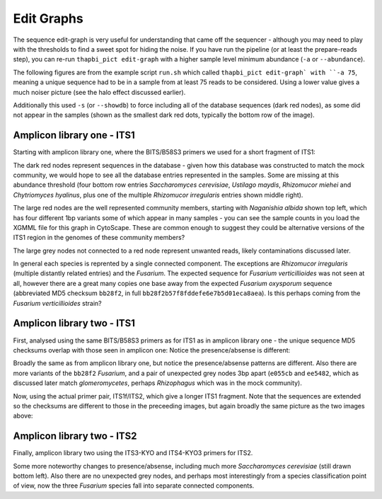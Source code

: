 Edit Graphs
===========

The sequence edit-graph is very useful for understanding that came off the
sequencer - although you may need to play with the thresholds to find a sweet
spot for hiding the noise. If you have run the pipeline (or at least the
prepare-reads step), you can re-run ``thapbi_pict edit-graph`` with a higher
sample level minimum abundance (``-a`` or ``--abundance``).

The following figures are from the example script ``run.sh`` which called
``thapbi_pict edit-graph` with ``-a 75``, meaning a unique sequence had to be
in a sample from at least 75 reads to be considered. Using a lower value gives
a much noiser picture (see the halo effect discussed earlier).

Additionally this used ``-s`` (or ``--showdb``) to force including all of the
database sequences (dark red nodes), as some did not appear in the samples
(shown as the smallest dark red dots, typically the bottom row of the image).

Amplicon library one - ITS1
---------------------------

Starting with amplicon library one, where the BITS/B58S3 primers we used for
a short fragment of ITS1:

.. image:: ../images/amp_lib_one.BITS_B58S3.edit-graph.a75.svg
   :alt: Sequence edit-graph for amplicon library one using BITS/B58S3 primers for ITS1. Minimum abundance threshold 75.

The dark red nodes represent sequences in the database - given how this
database was constructed to match the mock community, we would hope to see all
the database entries represented in the samples. Some are missing at this
abundance threshold (four bottom row entries *Saccharomyces cerevisiae*,
*Ustilago maydis*, *Rhizomucor miehei* and *Chytriomyces hyalinus*, plus one
of the multiple *Rhizomucor irregularis* entries shown middle right).

The large red nodes are the well represented community members, starting with
*Naganishia albida* shown top left, which has four different 1bp variants some
of which appear in many samples - you can see the sample counts in you load
the XGMML file for this graph in CytoScape. These are common enough to suggest
they could be alternative versions of the ITS1 region in the genomes of these
community members?

The large grey nodes not connected to a red node represent unwanted reads,
likely contaminations discussed later.

In general each species is reprented by a single connected component. The
exceptions are *Rhizomucor irregularis* (multiple distantly related entries)
and the *Fusarium*. The expected sequence for *Fusarium verticillioides* was
not seen at all, however there are a great many copies one base away from
the expected *Fusarium oxysporum* sequence (abbreviated MD5 checksum
``bb28f2``, in full ``bb28f2b57f8fddefe6e7b5d01eca8aea``). Is this perhaps
coming from the *Fusarium verticillioides* strain?

Amplicon library two - ITS1
---------------------------

First, analysed using the same BITS/B58S3 primers as for ITS1 as in amplicon
library one - the unique sequence MD5 checksums overlap with those seen in
amplicon one:
Notice the presence/absense is different:

.. image:: ../images/amp_lib_two.BITS_B58S3.edit-graph.a75.svg
   :alt: Sequence edit-graph for amplicon library two using BITS/B58S3 primers for ITS1 (although actually amplified with ITS1f/ITS2 primers). Minimum abundance threshold 75.

Broadly the same as from amplicon library one, but notice the
presence/absense patterns are different. Also there are more variants of the
``bb28f2`` *Fusarium*, and a pair of unexpected grey nodes 3bp apart
(``e055cb`` and ``ee5482``, which as discussed later match *glomeromycetes*,
perhaps *Rhizophagus* which was in the mock community).

Now, using the actual primer pair, ITS1f/ITS2, which give a longer ITS1
fragment. Note that the sequences are extended so the checksums are different
to those in the preceeding images, but again broadly the same picture as the
two images above:

.. image:: ../images/amp_lib_two.ITS1f_ITS2.edit-graph.a75.svg
   :alt: Sequence edit-graph for amplicon library two using ITS1f/ITS2 primers for ITS1. Minimum abundance threshold 75.

Amplicon library two - ITS2
---------------------------

Finally, amplicon library two using the ITS3-KYO and ITS4-KYO3 primers for ITS2.

.. image:: ../images/amp_lib_two.ITS3-KYO2_ITS4-KYO3.edit-graph.a75.svg
   :alt: Sequence edit-graph for amplicon library two using ITS3-KYO and ITS4-KYO3 primers for ITS2. Minimum abundance threshold 75.

Some more noteworthy changes to presence/absense, including much more
*Saccharomyces cerevisiae* (still drawn bottom left). Also there are no
unexpected grey nodes, and perhaps most interestingly from a species
classification point of view, now the three *Fusarium* species fall into
separate connected components.
